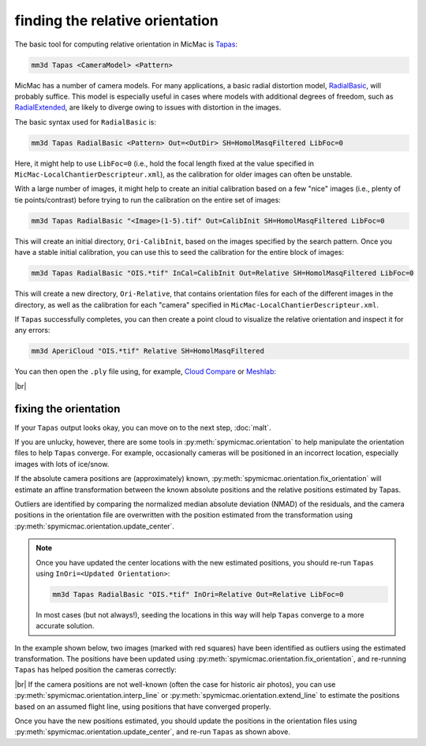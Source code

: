 finding the relative orientation
================================

The basic tool for computing relative orientation in MicMac is `Tapas <https://micmac.ensg.eu/index.php/Tapas>`_:

.. code-block:: sh

    mm3d Tapas <CameraModel> <Pattern>

MicMac has a number of camera models. For many applications, a basic radial distortion model,
`RadialBasic <https://micmac.ensg.eu/index.php/Tapas#RadialBasic>`_, will probably suffice. This model is especially
useful in cases where models with additional degrees of freedom, such as
`RadialExtended <https://micmac.ensg.eu/index.php/Tapas#RadialExtended>`_, are likely to diverge owing to issues
with distortion in the images.

The basic syntax used for ``RadialBasic`` is:

.. code-block:: sh

    mm3d Tapas RadialBasic <Pattern> Out=<OutDir> SH=HomolMasqFiltered LibFoc=0

Here, it might help to use ``LibFoc=0`` (i.e., hold the focal length fixed at the value specified in
``MicMac-LocalChantierDescripteur.xml``), as the calibration for older images can often be unstable.

With a large number of images, it might help to create an initial calibration based on a few "nice" images (i.e.,
plenty of tie points/contrast) before trying to run the calibration on the entire set of images:

.. code-block:: sh

    mm3d Tapas RadialBasic "<Image>(1-5).tif" Out=CalibInit SH=HomolMasqFiltered LibFoc=0

This will create an initial directory, ``Ori-CalibInit``, based on the images specified by the search pattern. Once
you have a stable initial calibration, you can use this to seed the calibration for the entire block of images:

.. code-block:: sh

    mm3d Tapas RadialBasic "OIS.*tif" InCal=CalibInit Out=Relative SH=HomolMasqFiltered LibFoc=0

This will create a new directory, ``Ori-Relative``, that contains orientation files for each of the different images
in the directory, as well as the calibration for each "camera" specified in ``MicMac-LocalChantierDescripteur.xml``.

If ``Tapas`` successfully completes, you can then create a point cloud to visualize the relative orientation and
inspect it for any errors:

.. code-block:: sh

    mm3d AperiCloud "OIS.*tif" Relative SH=HomolMasqFiltered

You can then open the ``.ply`` file using, for example, `Cloud Compare <https://www.danielgm.net/cc/>`_ or
`Meshlab <https://www.meshlab.net/>`_:

.. image:: ../../img/relative_ply.png
    :width: 600
    :align: center
    :alt: a point cloud showing the relative orientation for a block of images

|br|

fixing the orientation
------------------------

If your ``Tapas`` output looks okay, you can move on to the next step, :doc:`malt`.

If you are unlucky, however, there are some tools in :py:meth:`spymicmac.orientation` to help manipulate the orientation
files to help ``Tapas`` converge. For example, occasionally cameras will be positioned in an incorrect location,
especially images with lots of ice/snow.

If the absolute camera positions are (approximately) known, :py:meth:`spymicmac.orientation.fix_orientation` will
estimate an affine transformation between the known absolute positions and the relative positions estimated by Tapas.

Outliers are identified by comparing the normalized median absolute deviation (NMAD) of the residuals, and the camera
positions in the orientation file are overwritten with the position estimated from the transformation using
:py:meth:`spymicmac.orientation.update_center`.

.. note::

    Once you have updated the center locations with the new estimated positions, you should re-run ``Tapas``
    using ``InOri=<Updated Orientation>``:

    .. code-block:: sh

        mm3d Tapas RadialBasic "OIS.*tif" InOri=Relative Out=Relative LibFoc=0

    In most cases (but not always!), seeding the locations in this way will help ``Tapas`` converge to a
    more accurate solution.

In the example shown below, two images (marked with red squares) have been identified as outliers using the estimated
transformation. The positions have been updated using :py:meth:`spymicmac.orientation.fix_orientation`, and re-running
``Tapas`` has helped position the cameras correctly:

.. image:: ../../img/fixed_orientation.png
    :width: 98%
    :align: center
    :alt: a point cloud showing the relative orientation for a block of images

|br| If the camera positions are not well-known (often the case for historic air photos), you can use
:py:meth:`spymicmac.orientation.interp_line` or :py:meth:`spymicmac.orientation.extend_line` to estimate the positions
based on an assumed flight line, using positions that have converged properly.

Once you have the new positions estimated, you should update the positions in the orientation files using
:py:meth:`spymicmac.orientation.update_center`, and re-run ``Tapas`` as shown above.

